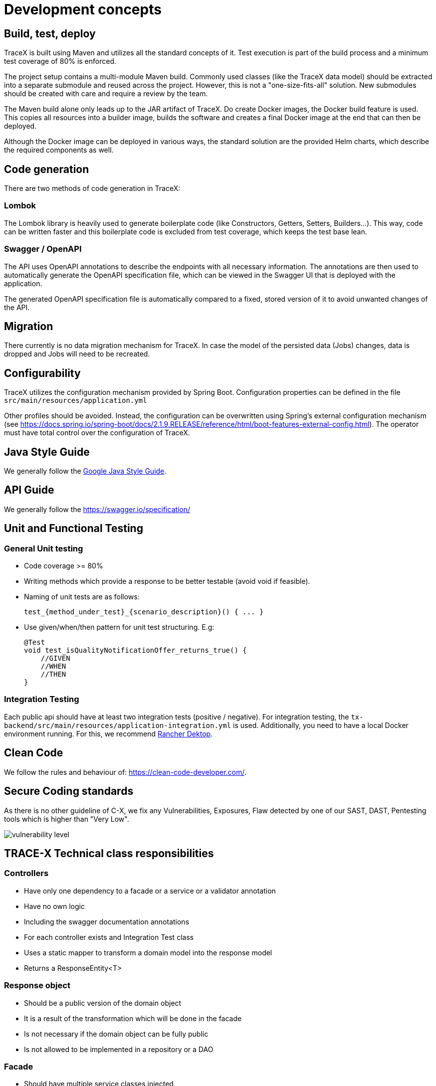 = Development concepts

== Build, test, deploy

TraceX is built using Maven and utilizes all the standard concepts of it.
Test execution is part of the build process and a minimum test coverage of 80% is enforced.

The project setup contains a multi-module Maven build.
Commonly used classes (like the TraceX data model) should be extracted into a separate submodule and reused across the project.
However, this is not a "one-size-fits-all" solution.
New submodules should be created with care and require a review by the team.

The Maven build alone only leads up to the JAR artifact of TraceX.
Do create Docker images, the Docker build feature is used.
This copies all resources into a builder image, builds the software and creates a final Docker image at the end that can then be deployed.

Although the Docker image can be deployed in various ways, the standard solution are the provided Helm charts, which describe the required components as well.

== Code generation

There are two methods of code generation in TraceX:

=== Lombok

The Lombok library is heavily used to generate boilerplate code (like Constructors, Getters, Setters, Builders...).
This way, code can be written faster and this boilerplate code is excluded from test coverage, which keeps the test base lean.

=== Swagger / OpenAPI

The API uses OpenAPI annotations to describe the endpoints with all necessary information.
The annotations are then used to automatically generate the OpenAPI specification file, which can be viewed in the Swagger UI that is deployed with the application.

The generated OpenAPI specification file is automatically compared to a fixed, stored version of it to avoid unwanted changes of the API.

== Migration

There currently is no data migration mechanism for TraceX.
In case the model of the persisted data (Jobs) changes, data is dropped and Jobs will need to be recreated.

== Configurability

TraceX utilizes the configuration mechanism provided by Spring Boot.
Configuration properties can be defined in the file `+src/main/resources/application.yml+`

Other profiles should be avoided.
Instead, the configuration can be overwritten using Spring's external configuration mechanism (see https://docs.spring.io/spring-boot/docs/2.1.9.RELEASE/reference/html/boot-features-external-config.html).
The operator must have total control over the configuration of TraceX.

== Java Style Guide

We generally follow the link:https://google.github.io/styleguide/javaguide.html[Google Java Style Guide].

== API Guide

We generally follow the https://swagger.io/specification/

== Unit and Functional Testing

=== General Unit testing

- Code coverage >= 80%
- Writing methods which provide a response to be better testable (avoid void if feasible).
- Naming of unit tests are as follows:

    test_{method_under_test}_{scenario_description}() { ... }

- Use given/when/then pattern for unit test structuring.
E.g:

    @Test
    void test_isQualityNotificationOffer_returns_true() {
        //GIVEN
        //WHEN
        //THEN
    }

=== Integration Testing

Each public api should have at least two integration tests (positive / negative).
For integration testing, the `+tx-backend/src/main/resources/application-integration.yml+` is used.
Additionally, you need to have a local Docker environment running.
For this, we recommend link:https://rancherdesktop.io/[Rancher Dektop].

== Clean Code

We follow the rules and behaviour of: https://clean-code-developer.com/.

== Secure Coding standards

As there is no other guideline of C-X, we fix any Vulnerabilities, Exposures, Flaw detected by one of our SAST, DAST, Pentesting tools which is higher than "Very Low".

image::../../../images/arc42/user-guide/vulnerability_level.png[]

== TRACE-X Technical class responsibilities

=== Controllers

- Have only one dependency to a facade or a service or a validator annotation
- Have no own logic
- Including the swagger documentation annotations
- For each controller exists and Integration Test class
- Uses a static mapper to transform a domain model into the response model
- Returns a ResponseEntity<T>

=== Response object

- Should be a public version of the domain object
- It is a result of the transformation which will be done in the facade
- Is not necessary if the domain object can be fully public
- Is not allowed to be implemented in a repository or a DAO

=== Facade

* Should have multiple service classes injected
* Can be implemented in a controller

=== ServiceImpl

* Responsible for retrieving data from storage
* Performs business logic
* Can be a http client
* Returns a jpaEntity → Domain Object
* Should only be implemented in a controller through an interface

=== Repository

* Represents an interface to the underlying repository implementation which uses then the spring repository

=== Domain Object

* Mapped from an entity or external data received
* Will be used as working model until it will be finally transformed to a response object or another domain which will be later on persisted

=== Config Object

* Should have the suffix Config at the end of the class
* Including beans which are automatically created by app startup

=== Constructing objects

* Using builder pattern
** Currently we are using the constructor to create objects in our application.
Main reason is probably to provide immutable objects.
** As the handling with big loaded constructors is not easy and error prune, I would recommend using the builder pattern to have a clear understanding about what we creating at the point of implementation.
* Using lombok for annotation processing
